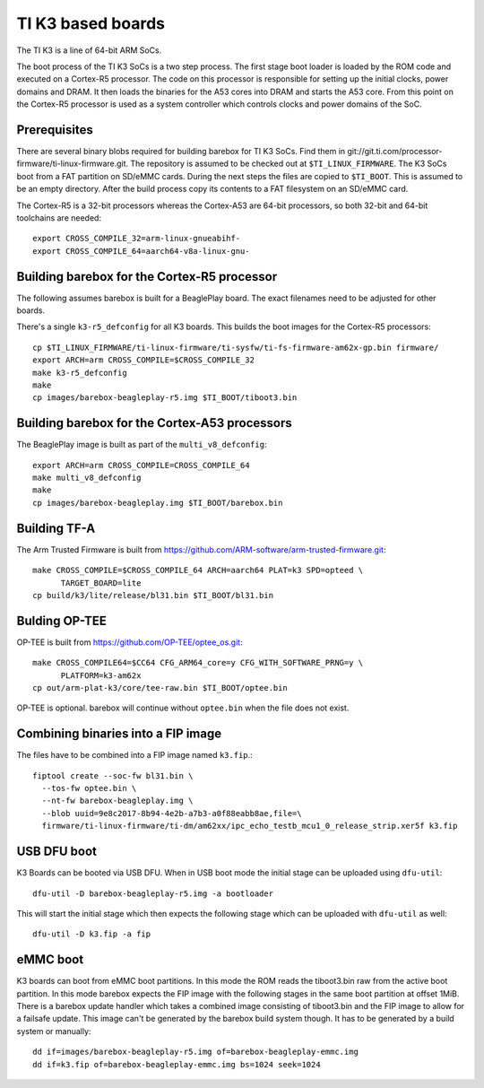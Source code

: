 TI K3 based boards
==================

The TI K3 is a line of 64-bit ARM SoCs.

The boot process of the TI K3 SoCs is a two step process. The first stage boot loader
is loaded by the ROM code and executed on a Cortex-R5 processor. The code on this
processor is responsible for setting up the initial clocks, power domains and DRAM.
It then loads the binaries for the A53 cores into DRAM and starts the A53 core. From
this point on the Cortex-R5 processor is used as a system controller which controls
clocks and power domains of the SoC.

Prerequisites
-------------

There are several binary blobs required for building barebox for TI K3 SoCs. Find them
in git://git.ti.com/processor-firmware/ti-linux-firmware.git. The repository is assumed
to be checked out at ``$TI_LINUX_FIRMWARE``. The K3 SoCs boot from a FAT partition on
SD/eMMC cards. During the next steps the files are copied to ``$TI_BOOT``. This is assumed
to be an empty directory. After the build process copy its contents to a FAT filesystem
on an SD/eMMC card.

The Cortex-R5 is a 32-bit processors whereas the Cortex-A53 are 64-bit processors, so
both 32-bit and 64-bit toolchains are needed::

  export CROSS_COMPILE_32=arm-linux-gnueabihf-
  export CROSS_COMPILE_64=aarch64-v8a-linux-gnu-

Building barebox for the Cortex-R5 processor
--------------------------------------------

The following assumes barebox is built for a BeaglePlay board. The exact filenames
need to be adjusted for other boards.

There's a single ``k3-r5_defconfig`` for all K3 boards. This builds the boot images
for the Cortex-R5 processors::

  cp $TI_LINUX_FIRMWARE/ti-linux-firmware/ti-sysfw/ti-fs-firmware-am62x-gp.bin firmware/
  export ARCH=arm CROSS_COMPILE=$CROSS_COMPILE_32
  make k3-r5_defconfig
  make
  cp images/barebox-beagleplay-r5.img $TI_BOOT/tiboot3.bin

Building barebox for the Cortex-A53 processors
----------------------------------------------

The BeaglePlay image is built as part of the ``multi_v8_defconfig``::

  export ARCH=arm CROSS_COMPILE=CROSS_COMPILE_64
  make multi_v8_defconfig
  make
  cp images/barebox-beagleplay.img $TI_BOOT/barebox.bin

Building TF-A
-------------

The Arm Trusted Firmware is built from https://github.com/ARM-software/arm-trusted-firmware.git::

  make CROSS_COMPILE=$CROSS_COMPILE_64 ARCH=aarch64 PLAT=k3 SPD=opteed \
        TARGET_BOARD=lite
  cp build/k3/lite/release/bl31.bin $TI_BOOT/bl31.bin

Bulding OP-TEE
--------------

OP-TEE is built from https://github.com/OP-TEE/optee_os.git::

  make CROSS_COMPILE64=$CC64 CFG_ARM64_core=y CFG_WITH_SOFTWARE_PRNG=y \
        PLATFORM=k3-am62x
  cp out/arm-plat-k3/core/tee-raw.bin $TI_BOOT/optee.bin

OP-TEE is optional. barebox will continue without ``optee.bin`` when the file
does not exist.

Combining binaries into a FIP image
-----------------------------------

The files have to be combined into a FIP image named ``k3.fip``.::

  fiptool create --soc-fw bl31.bin \
    --tos-fw optee.bin \
    --nt-fw barebox-beagleplay.img \
    --blob uuid=9e8c2017-8b94-4e2b-a7b3-a0f88eabb8ae,file=\
    firmware/ti-linux-firmware/ti-dm/am62xx/ipc_echo_testb_mcu1_0_release_strip.xer5f k3.fip

USB DFU boot
------------
K3 Boards can be booted via USB DFU. When in USB boot mode the initial stage can be uploaded
using ``dfu-util``::

  dfu-util -D barebox-beagleplay-r5.img -a bootloader

This will start the initial stage which then expects the following stage which can
be uploaded with ``dfu-util`` as well::

  dfu-util -D k3.fip -a fip

eMMC boot
---------
K3 boards can boot from eMMC boot partitions. In this mode the ROM reads the tiboot3.bin
raw from the active boot partition. In this mode barebox expects the FIP image with the
following stages in the same boot partition at offset 1MiB. There is a barebox update handler
which takes a combined image consisting of tiboot3.bin and the FIP image to allow for a
failsafe update. This image can't be generated by the barebox build system though. It has
to be generated by a build system or manually::

  dd if=images/barebox-beagleplay-r5.img of=barebox-beagleplay-emmc.img
  dd if=k3.fip of=barebox-beagleplay-emmc.img bs=1024 seek=1024
